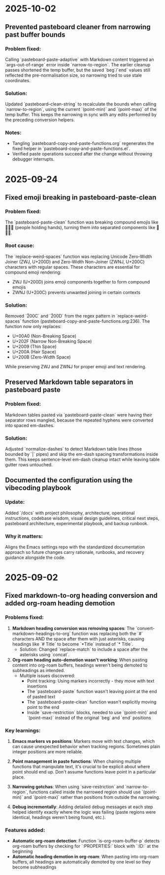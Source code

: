 * 2025-10-02

** Prevented pasteboard cleaner from narrowing past buffer bounds

*** Problem fixed:
Calling `pasteboard-paste-adaptive` with Markdown content triggered an `args-out-of-range` error inside `narrow-to-region`. The earlier cleanup passes shortened the temp buffer, but the saved `beg`/`end` values still reflected the pre-normalisation size, so narrowing tried to use stale coordinates.

*** Solution:
Updated `pasteboard--clean-string` to recalculate the bounds when calling `narrow-to-region`, using the current `(point-min)` and `(point-max)` of the temp buffer. This keeps the narrowing in sync with any edits performed by the preceding conversion helpers.

*** Notes:
- Tangling `pasteboard-copy-and-paste-functions.org` regenerates the fixed helper in `pasteboard-copy-and-paste-functions.el`.
- Verified paste operations succeed after the change without throwing debugger interrupts.

* 2025-09-24

** Fixed emoji breaking in pasteboard-paste-clean

*** Problem fixed:
The `pasteboard-paste-clean` function was breaking compound emojis like 🧑‍🤝‍🧑 (people holding hands), turning them into separated components like 🧑🤝🧑.

*** Root cause:
The `replace-weird-spaces` function was replacing Unicode Zero-Width Joiner (ZWJ, U+200D) and Zero-Width Non-Joiner (ZWNJ, U+200C) characters with regular spaces. These characters are essential for compound emoji rendering:
- ZWJ (U+200D) joins emoji components together to form compound emojis
- ZWNJ (U+200C) prevents unwanted joining in certain contexts

*** Solution:
Removed `\u200C` and `\u200D` from the regex pattern in `replace-weird-spaces` function (pasteboard-copy-and-paste-functions.org:236). The function now only replaces:
- U+00A0 (Non-Breaking Space)
- U+202F (Narrow Non-Breaking Space)
- U+2009 (Thin Space)
- U+200A (Hair Space)
- U+200B (Zero-Width Space)

While preserving ZWJ and ZWNJ for proper emoji and text rendering.

** Preserved Markdown table separators in pasteboard paste

*** Problem fixed:
Markdown tables pasted via `pasteboard-paste-clean` were having their separator rows mangled, because the repeated hyphens were converted into spaced em-dashes.

*** Solution:
Adjusted `normalize-dashes` to detect Markdown table lines (those bounded by `|` pipes) and skip the em-dash spacing transformations inside them. This keeps sentence-level em-dash cleanup intact while leaving table gutter rows untouched.

** Documented the configuration using the vibecoding playbook

*** Update:
Added `/docs` with project philosophy, architecture, operational instructions, codebase wisdom, visual design guidelines, critical next steps, pasteboard architecture, experimental playbook, and backup runbook.

*** Why it matters:
Aligns the Emacs settings repo with the standardized documentation approach so future changes carry rationale, runbooks, and recovery guidance alongside the code.

* 2025-09-02

** Fixed markdown-to-org heading conversion and added org-roam heading demotion

*** Problems fixed:
1. **Markdown heading conversion was removing spaces**: The `convert-markdown-headings-to-org` function was replacing both the `#` characters AND the space after them with just asterisks, causing headings like `# Title` to become `*Title` instead of `* Title`.
   - Solution: Changed `replace-match` to include a space after the asterisks using `concat`.

2. **Org-roam heading auto-demotion wasn't working**: When pasting content into org-roam buffers, headings weren't being demoted to subheadings as intended.
   - Multiple issues discovered:
     - Point tracking: Using markers incorrectly - they move with text insertions
     - The `pasteboard-paste` function wasn't leaving point at the end of pasted text
     - The `pasteboard-paste-clean` function wasn't explicitly moving point to the end
     - Inside `save-restriction` blocks, needed to use `(point-min)` and `(point-max)` instead of the original `beg` and `end` positions

*** Key learnings:
1. **Emacs markers vs positions**: Markers move with text changes, which can cause unexpected behavior when tracking regions. Sometimes plain integer positions are more reliable.

2. **Point management in paste functions**: When chaining multiple functions that manipulate text, it's crucial to be explicit about where point should end up. Don't assume functions leave point in a particular place.

3. **Narrowing gotchas**: When using `save-restriction` and `narrow-to-region`, functions called inside the narrowed region should use `(point-min)` and `(point-max)` rather than positions from outside the narrowing.

4. **Debug incrementally**: Adding detailed debug messages at each step helped identify exactly where the logic was failing (paste regions were identical, headings weren't being found, etc.).

*** Features added:
- **Automatic org-roam detection**: Function `is-org-roam-buffer-p` detects org-roam buffers by checking for `:PROPERTIES:` block with `:ID:` at the beginning
- **Automatic heading demotion in org-roam**: When pasting into org-roam buffers, all headings are automatically demoted by one level so they become subheadings
